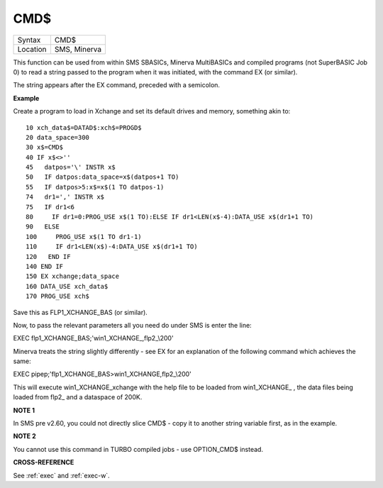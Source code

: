 ..  _cmd-dlr:

CMD$
====

+----------+-------------------------------------------------------------------+
| Syntax   |  CMD$                                                             |
+----------+-------------------------------------------------------------------+
| Location |  SMS, Minerva                                                     |
+----------+-------------------------------------------------------------------+

This function can be used from within SMS SBASICs, Minerva MultiBASICs
and compiled programs (not SuperBASIC Job 0) to read a string passed to
the program when it was initiated, with the command EX (or similar).

The string appears after the EX command, preceded with a semicolon.

**Example**

Create a program to load in Xchange and set its default drives and
memory, something akin to:

::

    10 xch_data$=DATAD$:xch$=PROGD$
    20 data_space=300
    30 x$=CMD$
    40 IF x$<>''
    45   datpos='\' INSTR x$
    50   IF datpos:data_space=x$(datpos+1 TO)
    55   IF datpos>5:x$=x$(1 TO datpos-1)
    74   dr1=',' INSTR x$
    75   IF dr1<6
    80     IF dr1=0:PROG_USE x$(1 TO):ELSE IF dr1<LEN(x$-4):DATA_USE x$(dr1+1 TO)
    90   ELSE
    100     PROG_USE x$(1 TO dr1-1)
    110     IF dr1<LEN(x$)-4:DATA_USE x$(dr1+1 TO)
    120   END IF
    140 END IF
    150 EX xchange;data_space
    160 DATA_USE xch_data$
    170 PROG_USE xch$

Save this as FLP1\_XCHANGE\_BAS (or similar).

Now, to pass the relevant parameters all you need do under SMS is enter
the line:

EXEC flp1\_XCHANGE\_BAS;'win1\_XCHANGE\_,flp2\_\\200'

Minerva treats the string slightly differently - see EX for an
explanation of the following command which achieves the same:

EXEC pipep;'flp1\_XCHANGE\_BAS>win1\_XCHANGE,flp2\_\\200'

This will execute win1\_XCHANGE\_xchange with the help file to be loaded
from win1\_XCHANGE\_ , the data files being loaded from flp2\_ and a
dataspace of 200K.

**NOTE 1**

In SMS pre v2.60, you could not directly slice CMD$ - copy it to another
string variable first, as in the example.

**NOTE 2**

You cannot use this command in TURBO compiled jobs - use OPTION\_CMD$
instead.

**CROSS-REFERENCE**

See :ref:`exec` and
:ref:`exec-w`.

